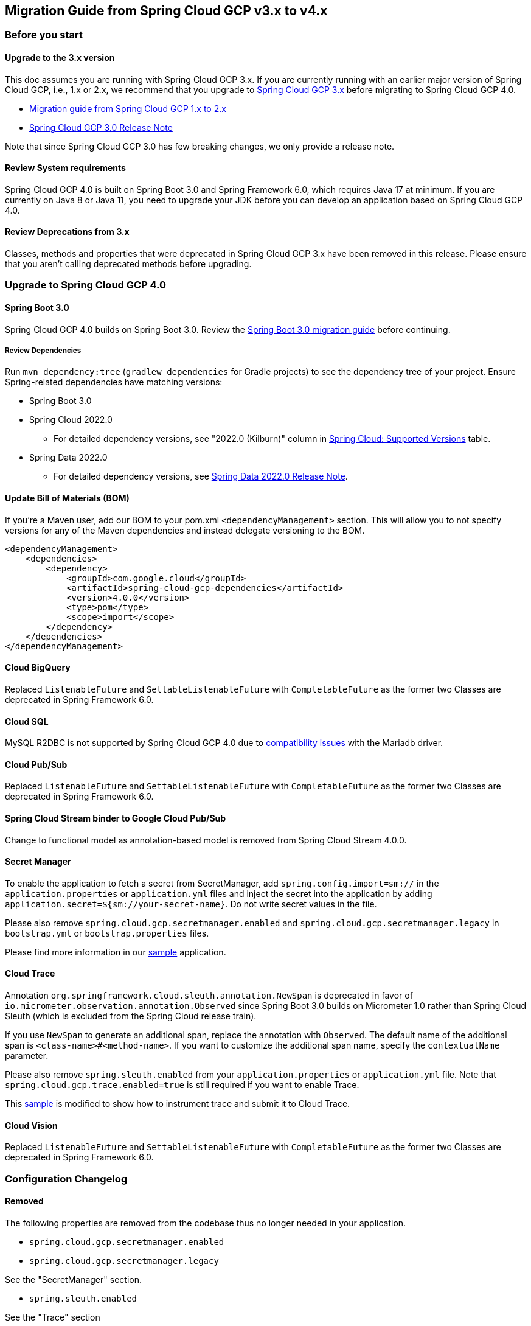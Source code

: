 == Migration Guide from Spring Cloud GCP v3.x to v4.x
=== Before you start
==== Upgrade to the 3.x version
This doc assumes you are running with Spring Cloud GCP 3.x. If you are currently running with an earlier major version of Spring Cloud GCP, i.e., 1.x or 2.x, we recommend that you upgrade to link:https://github.com/GoogleCloudPlatform/spring-cloud-gcp/releases/tag/v3.0.0[Spring Cloud GCP 3.x] before migrating to Spring Cloud GCP 4.0.

* link:https://github.com/GoogleCloudPlatform/spring-cloud-gcp/blob/9e880aa2c23ed8a96727921686513e08da60f018/docs/src/main/asciidoc/migration-guide-1.x.adoc[Migration guide from Spring Cloud GCP 1.x to 2.x]
* link:https://github.com/GoogleCloudPlatform/spring-cloud-gcp/releases/tag/v3.0.0[Spring Cloud GCP 3.0 Release Note]

Note that since Spring Cloud GCP 3.0 has few breaking changes, we only provide a release note.

==== Review System requirements
Spring Cloud GCP 4.0 is built on Spring Boot 3.0 and Spring Framework 6.0, which requires Java 17 at minimum. If you are currently on Java 8 or Java 11, you need to upgrade your JDK before you can develop an application based on Spring Cloud GCP 4.0.

==== Review Deprecations from 3.x
Classes, methods and properties that were deprecated in Spring Cloud GCP 3.x have been removed in this release. Please ensure that you aren’t calling deprecated methods before upgrading.

=== Upgrade to Spring Cloud GCP 4.0
==== Spring Boot 3.0
Spring Cloud GCP 4.0 builds on Spring Boot 3.0. Review the link:https://github.com/spring-projects/spring-boot/wiki/Spring-Boot-3.0-Migration-Guide[Spring Boot 3.0 migration guide] before continuing.

===== Review Dependencies
Run `mvn dependency:tree` (`gradlew dependencies` for Gradle projects) to see the dependency tree of your project. Ensure Spring-related dependencies have matching versions:

* Spring Boot 3.0
* Spring Cloud 2022.0
** For detailed dependency versions, see "2022.0 (Kilburn)" column in link:https://github.com/spring-cloud/spring-cloud-release/wiki/Supported-Versions#supported-releases[Spring Cloud: Supported Versions] table.
* Spring Data 2022.0
** For detailed dependency versions, see link:https://github.com/spring-projects/spring-data-commons/wiki/Spring-Data-2022.0-%28Turing%29-Release-Notes[Spring Data 2022.0 Release Note].

==== Update Bill of Materials (BOM)
If you’re a Maven user, add our BOM to your pom.xml `<dependencyManagement>` section. This will allow you to not specify versions for any of the Maven dependencies and instead delegate versioning to the BOM.

[source, xml]
----
<dependencyManagement>
    <dependencies>
        <dependency>
            <groupId>com.google.cloud</groupId>
            <artifactId>spring-cloud-gcp-dependencies</artifactId>
            <version>4.0.0</version>
            <type>pom</type>
            <scope>import</scope>
        </dependency>
    </dependencies>
</dependencyManagement>
----

==== Cloud BigQuery
Replaced `ListenableFuture` and `SettableListenableFuture` with `CompletableFuture` as the former two Classes are deprecated in Spring Framework 6.0.

==== Cloud SQL
MySQL R2DBC is not supported by Spring Cloud GCP 4.0 due to link:https://github.com/GoogleCloudPlatform/cloud-sql-jdbc-socket-factory/issues/990[compatibility issues] with the Mariadb driver.

==== Cloud Pub/Sub
Replaced `ListenableFuture` and `SettableListenableFuture` with `CompletableFuture` as the former two Classes are deprecated in Spring Framework 6.0.

==== Spring Cloud Stream binder to Google Cloud Pub/Sub
Change to functional model as annotation-based model is removed from Spring Cloud Stream 4.0.0.

==== Secret Manager
To enable the application to fetch a secret from SecretManager, add `spring.config.import=sm://` in the `application.properties` or `application.yml` files and inject the secret into the application by adding `application.secret=${sm://your-secret-name}`. Do not write secret values in the file.

Please also remove `spring.cloud.gcp.secretmanager.enabled` and `spring.cloud.gcp.secretmanager.legacy` in `bootstrap.yml` or `bootstrap.properties` files.

Please find more information in our link:https://github.com/GoogleCloudPlatform/spring-cloud-gcp/tree/58b9fb9e034c7208df5398facbc96c5e8cdae916/spring-cloud-gcp-samples/spring-cloud-gcp-secretmanager-sample[sample] application.

==== Cloud Trace
Annotation `org.springframework.cloud.sleuth.annotation.NewSpan` is deprecated in favor of `io.micrometer.observation.annotation.Observed` since Spring Boot 3.0 builds on Micrometer 1.0 rather than Spring Cloud Sleuth (which is excluded from the Spring Cloud release train).

If you use `NewSpan` to generate an additional span, replace the annotation with `Observed`. The default name of the additional span is `<class-name>#<method-name>`. If you want to customize the additional span name, specify the `contextualName` parameter.

Please also remove `spring.sleuth.enabled` from your `application.properties` or `application.yml` file. Note that `spring.cloud.gcp.trace.enabled=true` is still required if you want to enable Trace.

This link:https://github.com/GoogleCloudPlatform/spring-cloud-gcp/tree/28b8004fa09922d6dcbde19285c1faf7323c6644/spring-cloud-gcp-samples/spring-cloud-gcp-trace-sample[sample] is modified to show how to instrument trace and submit it to Cloud Trace.

==== Cloud Vision
Replaced `ListenableFuture` and `SettableListenableFuture` with `CompletableFuture` as the former two Classes are deprecated in Spring Framework 6.0.

=== Configuration Changelog
==== Removed
The following properties are removed from the codebase thus no longer needed in your application.

* `spring.cloud.gcp.secretmanager.enabled`

* `spring.cloud.gcp.secretmanager.legacy`

See the "SecretManager" section.

* `spring.sleuth.enabled`

See the "Trace" section

=== Deprecated Items Removed

==== Cloud BigQuery
* `BigQueryTemplate(BigQuery bigQuery, String datasetName)`

Use `BigQueryTemplate(BigQuery, BigQueryWriteClient, Map, TaskScheduler)` instead

* `BigQueryTemplate(BigQuery, String, TaskScheduler)`

Use `BigQueryTemplate(BigQuery, BigQueryWriteClient, Map, TaskScheduler)` instead

==== Cloud Datastore
* `DatastorePersistentPropertyImpl.getPersistentEntityTypes()`

Use `DatastorePersistentPropertyImpl.getPersistentEntityTypeInformation()` instead

==== Cloud Pub/Sub
* `DefaultSubscriberFactory(GcpProjectIdProvider)`

Use `DefaultSubscriberFactory(GcpProjectIdProvider, PubSubConfiguration)` instead

* `PubSubConfiguration.computeSubscriberRetrySettings(String, String)`

Use `PubSubConfiguration.computeSubscriberRetrySettings(ProjectSubscriptionName)` instead

* `PubSubConfiguration.computeSubscriberFlowControlSettings(String, String)`

Use `PubSubConfiguration.computeSubscriberFlowControlSettings(ProjectSubscriptionName)` instead

* `PubSubConfiguration.getSubscriber(String, String)`

Use `PubSubConfiguration.getSubscriptionProperties(ProjectSubscriptionName)` instead

==== Secret Manager
`GcpSecretManagerBootstrapConfiguration`

For how to fetch secrets from Secret Manager, refer to the Secret Manager section.

==== Cloud Spanner
* `SpannerPersistentEntityImpl(TypeInformation<T>)`

Use `SpannerPersistentEntityImpl(TypeInformation, SpannerMappingContext, SpannerEntityProcessor)` instead

* `SpannerCompositeKeyProperty.getPersistentEntityTypes()`

Use `SpannerCompositeKeyProperty.getPersistentEntityTypeInformation()` instead

==== Cloud Trace
* `TracingSubscriberFactory.createSubscriberStub()`

Use `TracingSubscriberFactory.createSubscriberStub(String)` instead
